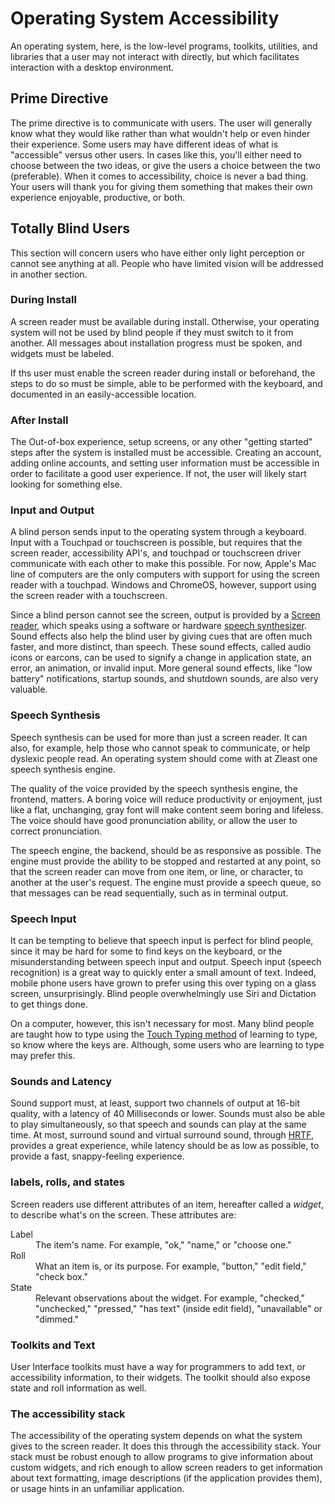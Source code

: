 * Operating System Accessibility
An operating system, here, is the low-level programs, toolkits, utilities, and
libraries that a user may not interact with directly, but which
facilitates interaction with a desktop environment.
** Prime Directive
The prime directive is to communicate with users. The user will
generally know what they would like rather than what wouldn't help or
even hinder their experience. Some users may have different ideas of
what is "accessible" versus other users. In cases like this, you'll
either need to choose between the two ideas, or give the users a
choice between the two (preferable). When it comes to accessibility,
choice is never a bad thing. Your users will thank you for giving them
something that makes their own experience enjoyable, productive, or both.
** Totally Blind Users
This section will concern users who have either only light perception
or cannot see anything at all. People who have limited vision will be
addressed in another section.

*** During Install
A screen reader must be available during install. Otherwise, your
operating system will not be used by blind people if they must switch
to it from another. All messages about installation progress must be
spoken, and widgets must be labeled.

If ths user must enable the screen reader during install or
beforehand, the steps to do so must be simple, able to be performed
with the keyboard, and documented in an easily-accessible location.

*** After Install
The Out-of-box experience, setup screens, or any other "getting
started" steps after the system is installed must be accessible.
Creating an account, adding online accounts, and setting user
information must be accessible in order to facilitate a good user
experience. If not, the user will likely start looking for something else.
*** Input and Output
A blind person sends input to the operating system through a keyboard.
Input with a Touchpad or touchscreen is possible, but requires that
the screen reader, accessibility API's, and touchpad or touchscreen
driver communicate with each other to make this possible. For now,
Apple's Mac line of computers are the only computers with support for
using the screen reader with a touchpad. Windows and ChromeOS,
however, support using the screen reader with a touchscreen.

Since a blind person cannot see the screen, output is provided by a
[[https://en.wikipedia.org/wiki/Screen_reader][Screen reader]], which speaks using a software or hardware [[https://en.wikipedia.org/wiki/Speech_synthesis][speech
synthesizer]]. Sound effects also help the blind user by giving cues
that are often much faster, and more distinct, than speech. These
sound effects, called audio icons or earcons, can be used to signify a
change in application state, an error, an animation, or invalid input.
More general sound effects, like "low battery" notifications, startup
sounds, and shutdown sounds, are also very valuable.

*** Speech Synthesis
Speech synthesis can be used for more than just a screen reader. It
can also, for example, help those who cannot speak to communicate, or
help dyslexic people read. An operating system should come with at
Zleast one speech synthesis engine.

The quality of the voice provided by the speech synthesis engine, the
frontend, matters. A boring voice will reduce productivity or
enjoyment, just like a flat, unchanging, gray font will make content
seem boring and lifeless. The voice should have good pronunciation
ability, or allow the user to correct pronunciation.

The speech engine, the backend, should be as responsive as possible.
The engine must provide the ability to be stopped and restarted at any
point, so that the screen reader can move from one item, or line, or
character, to another at the user's request. The engine must provide a
speech queue, so that messages can be read sequentially, such as in
terminal output.

*** Speech Input
It can be tempting to believe that speech input is perfect for blind
people, since it may be hard for some to find keys on the keyboard, or
the misunderstanding between speech input and output. Speech input
(speech recognition) is a great way to quickly enter a small amount of
text. Indeed, mobile phone users have grown to prefer using this over
typing on a glass screen, unsurprisingly. Blind people overwhelmingly
use Siri and Dictation to get things done.

On a computer, however, this isn't necessary for most. Many blind people are
taught how to type using the [[https://en.wikipedia.org/wiki/Touch_typing][Touch Typing method]] of learning to type,
so know where the keys are. Although, some users who are learning to
type may prefer this.

*** Sounds and Latency
Sound support must, at least, support two channels of output at
16-bit quality, with a latency of 40 Milliseconds or lower. Sounds
must also be able to play simultaneously, so that speech and sounds
can play at the same time. At most,
surround sound and virtual surround sound, through [[https://en.wikipedia.org/wiki/Head-related_transfer_function][HRTF]], provides a
great experience, while latency should be as low as possible, to
provide a fast, snappy-feeling experience.
*** labels, rolls, and states
Screen readers use different attributes of an item, hereafter called a
/widget/, to describe what's on the screen. These attributes are:

- Label :: The item's name. For example, "ok," "name," or "choose one."
- Roll :: What an item is, or its purpose. For example, "button,"
  "edit field," "check box."
- State :: Relevant observations about the widget. For example,
  "checked," "unchecked," "pressed," "has text" (inside edit field),
  "unavailable" or "dimmed."

*** Toolkits and Text
User Interface toolkits must have a way for programmers to add text,
or accessibility information, to their widgets. The toolkit should
also expose state and roll information as well.
*** The accessibility stack
The accessibility of the operating system depends on what the system
gives to the screen reader. It does this through the accessibility
stack. Your stack must be robust enough to allow programs to give
information about custom widgets, and rich enough to allow screen
readers to get information about text formatting, image descriptions
(if the application provides them), or usage hints in an unfamiliar
application.

